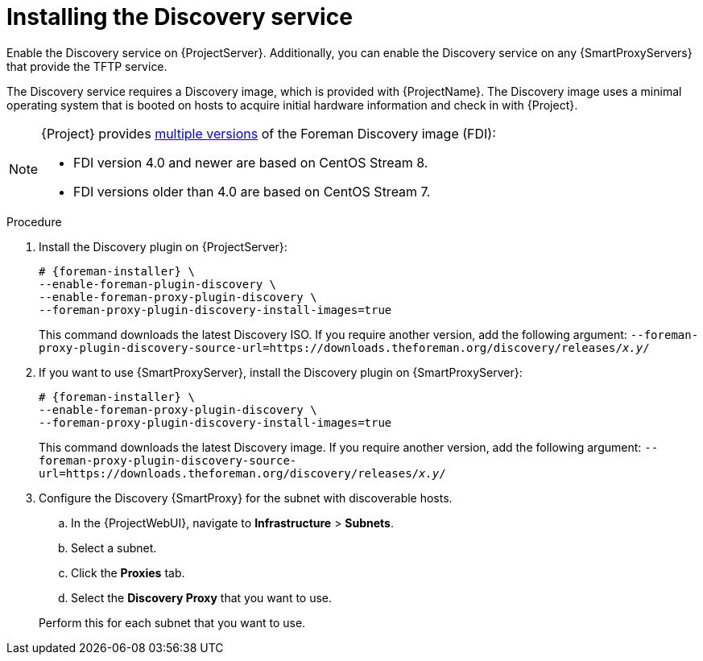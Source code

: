 [id="Installing_the_Discovery_Service_{context}"]
= Installing the Discovery service

ifdef::satellite[]
The Discovery service is enabled by default on {ProjectServer}.
endif::[]
ifndef::satellite[]
Enable the Discovery service on {ProjectServer}.
endif::[]
Additionally, you can enable the Discovery service on any {SmartProxyServers} that provide the TFTP service.

The Discovery service requires a Discovery image, which is provided with {ProjectName}.
The Discovery image uses a minimal operating system that is booted on hosts to acquire initial hardware information and check in with {Project}.

[NOTE]
====
ifdef::satellite[]
The Foreman Discovery image provided with {Project} is based on {EL} 8.
endif::[]
ifdef::orcharhino[]
The Foreman Discovery image provided with {Project} is based on CentOS Stream 8.
endif::[]
ifndef::satellite,orcharhino[]
{Project} provides link:https://downloads.theforeman.org/discovery/releases/[multiple versions] of the Foreman Discovery image (FDI):

* FDI version 4.0 and newer are based on CentOS Stream 8.
* FDI versions older than 4.0 are based on CentOS Stream 7.
endif::[]
====

.Procedure
ifndef::satellite[]
. Install the Discovery plugin on {ProjectServer}:
+
[options="nowrap" subs="+quotes,attributes"]
----
# {foreman-installer} \
--enable-foreman-plugin-discovery \
--enable-foreman-proxy-plugin-discovery \
--foreman-proxy-plugin-discovery-install-images=true
----
+
This command downloads the latest Discovery ISO.
If you require another version, add the following argument: `--foreman-proxy-plugin-discovery-source-url=https://downloads.theforeman.org/discovery/releases/_x.y_/`
endif::[]
ifdef::satellite,orcharhino[]
. Install `{fdi-package-name}` on {ProjectServer}:
+
[options="nowrap" subs="+quotes,attributes"]
----
# {project-package-install} {fdi-package-name}
----
+
The `{fdi-package-name}` package installs the Discovery ISO to the `/usr/share/foreman-discovery-image/` directory.
ifdef::satellite[]
The package also extracts the PXE boot image to the `/var/lib/tftpboot/boot` directory.
endif::[]
ifndef::satellite[]
+
You can extract a PXE boot image from this ISO by using the `livecd-iso-to-pxeboot` tool.
The tool saves this PXE boot image in the `/var/lib/tftpboot/boot` directory.
For more information, see xref:preparing-discovery-image-for-pxe-boot_{context}[].
endif::[]
endif::[]
. If you want to use {SmartProxyServer}, install the Discovery plugin on {SmartProxyServer}:
+
ifdef::satellite,orcharhino[]
[options="nowrap" subs="+quotes,attributes"]
----
# {foreman-installer} \
--enable-foreman-proxy-plugin-discovery
----
endif::[]
ifndef::satellite,orcharhino[]
[options="nowrap" subs="+quotes,attributes"]
----
# {foreman-installer} \
--enable-foreman-proxy-plugin-discovery \
--foreman-proxy-plugin-discovery-install-images=true
----
+
This command downloads the latest Discovery image.
If you require another version, add the following argument: `--foreman-proxy-plugin-discovery-source-url=https://downloads.theforeman.org/discovery/releases/_x.y_/`
endif::[]
ifdef::satellite,orcharhino[]
. If you want to use {SmartProxyServer}, install `{fdi-package-name}` on {SmartProxyServer}:
+
[options="nowrap" subs="+quotes,attributes"]
----
# {project-package-install} {fdi-package-name}
----
endif::[]
. Configure the Discovery {SmartProxy} for the subnet with discoverable hosts.
.. In the {ProjectWebUI}, navigate to *Infrastructure* > *Subnets*.
.. Select a subnet.
ifdef::satellite[]
.. Click the *{SmartProxies}* tab.
.. Select the *Discovery {SmartProxy}* that you want to use.
endif::[]
ifndef::satellite[]
.. Click the *Proxies* tab.
.. Select the *Discovery Proxy* that you want to use.
endif::[]

+
Perform this for each subnet that you want to use.
